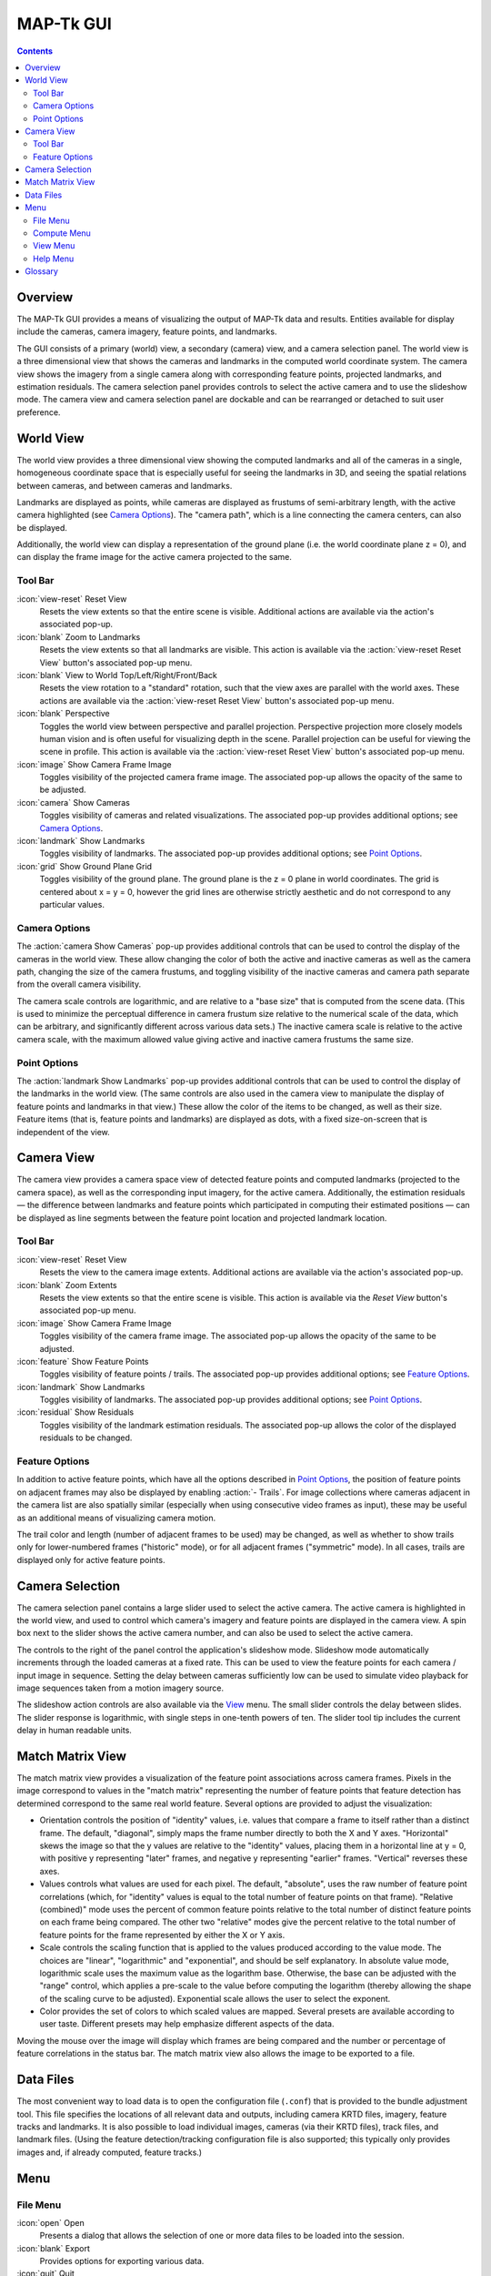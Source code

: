 ===============================================================================
  MAP-Tk GUI
===============================================================================

.. role:: f
   :class: math

.. contents::

Overview
========

The MAP-Tk GUI provides a means of visualizing the output of MAP-Tk data and
results. Entities available for display include the cameras, camera imagery,
feature points, and landmarks.

The GUI consists of a primary (world) view, a secondary (camera) view, and a
camera selection panel. The world view is a three dimensional view that shows
the cameras and landmarks in the computed world coordinate system. The camera
view shows the imagery from a single camera along with corresponding feature
points, projected landmarks, and estimation residuals. The camera selection
panel provides controls to select the active camera and to use the slideshow
mode. The camera view and camera selection panel are dockable and can be
rearranged or detached to suit user preference.

World View
==========

The world view provides a three dimensional view showing the computed landmarks
and all of the cameras in a single, homogeneous coordinate space that is
especially useful for seeing the landmarks in 3D, and seeing the spatial
relations between cameras, and between cameras and landmarks.

Landmarks are displayed as points, while cameras are displayed as frustums of
semi-arbitrary length, with the active camera highlighted (see
`Camera Options`_). The "camera path", which is a line connecting the camera
centers, can also be displayed.

.. TODO update above when we add support for cameras as points

Additionally, the world view can display a representation of the ground plane
(i.e. the world coordinate plane :f:`z = 0`), and can display the frame image
for the active camera projected to the same.

Tool Bar
--------

:icon:`view-reset` Reset View
  Resets the view extents so that the entire scene is visible. Additional
  actions are available via the action's associated pop-up.

:icon:`blank` Zoom to Landmarks
  Resets the view extents so that all landmarks are visible. This action is
  available via the :action:`view-reset Reset View` button's associated pop-up
  menu.

:icon:`blank` View to World Top/Left/Right/Front/Back
  Resets the view rotation to a "standard" rotation, such that the view axes
  are parallel with the world axes. These actions are available via the
  :action:`view-reset Reset View` button's associated pop-up menu.

:icon:`blank` Perspective
  Toggles the world view between perspective and parallel projection.
  Perspective projection more closely models human vision and is often useful
  for visualizing depth in the scene. Parallel projection can be useful for
  viewing the scene in profile. This action is available via the
  :action:`view-reset Reset View` button's associated pop-up menu.

:icon:`image` Show Camera Frame Image
  Toggles visibility of the projected camera frame image. The associated
  pop-up allows the opacity of the same to be adjusted.

:icon:`camera` Show Cameras
  Toggles visibility of cameras and related visualizations. The associated
  pop-up provides additional options; see `Camera Options`_.

:icon:`landmark` Show Landmarks
  Toggles visibility of landmarks. The associated pop-up provides additional
  options; see `Point Options`_.

:icon:`grid` Show Ground Plane Grid
  Toggles visibility of the ground plane. The ground plane is the :f:`z = 0`
  plane in world coordinates. The grid is centered about :f:`x = y = 0`,
  however the grid lines are otherwise strictly aesthetic and do not correspond
  to any particular values.

Camera Options
--------------

The :action:`camera Show Cameras` pop-up provides additional controls that can
be used to control the display of the cameras in the world view. These allow
changing the color of both the active and inactive cameras as well as the
camera path, changing the size of the camera frustums, and toggling visibility
of the inactive cameras and camera path separate from the overall camera
visibility.

The camera scale controls are logarithmic, and are relative to a "base size"
that is computed from the scene data. (This is used to minimize the perceptual
difference in camera frustum size relative to the numerical scale of the data,
which can be arbitrary, and significantly different across various data sets.)
The inactive camera scale is relative to the active camera scale, with the
maximum allowed value giving active and inactive camera frustums the same size.

.. notice::
  Display of inactive cameras as points is not yet implemented. Selecting this
  option has no effect, and may cause display glitches.

.. TODO remove above notice and fix documentation when we support cameras as
   points

Point Options
-------------

The :action:`landmark Show Landmarks` pop-up provides additional controls that
can be used to control the display of the landmarks in the world view. (The
same controls are also used in the camera view to manipulate the display of
feature points and landmarks in that view.) These allow the color of the
items to be changed, as well as their size. Feature items (that is, feature
points and landmarks) are displayed as dots, with a fixed size-on-screen that
is independent of the view.

Camera View
===========

The camera view provides a camera space view of detected feature points and
computed landmarks (projected to the camera space), as well as the
corresponding input imagery, for the active camera. Additionally, the
estimation residuals |--| the difference between landmarks and feature points
which participated in computing their estimated positions |--| can be
displayed as line segments between the feature point location and projected
landmark location.

Tool Bar
--------

:icon:`view-reset` Reset View
  Resets the view to the camera image extents. Additional actions are available
  via the action's associated pop-up.

:icon:`blank` Zoom Extents
  Resets the view extents so that the entire scene is visible. This action is
  available via the `Reset View` button's associated pop-up menu.

:icon:`image` Show Camera Frame Image
  Toggles visibility of the camera frame image. The associated pop-up allows
  the opacity of the same to be adjusted.

:icon:`feature` Show Feature Points
  Toggles visibility of feature points / trails. The associated pop-up provides
  additional options; see `Feature Options`_.

:icon:`landmark` Show Landmarks
  Toggles visibility of landmarks. The associated pop-up provides additional
  options; see `Point Options`_.

:icon:`residual` Show Residuals
  Toggles visibility of the landmark estimation residuals. The associated
  pop-up allows the color of the displayed residuals to be changed.

Feature Options
---------------

In addition to active feature points, which have all the options described in
`Point Options`_, the position of feature points on adjacent frames may also be
displayed by enabling :action:`- Trails`. For image collections where cameras
adjacent in the camera list are also spatially similar (especially when using
consecutive video frames as input), these may be useful as an additional means
of visualizing camera motion.

The trail color and length (number of adjacent frames to be used) may be
changed, as well as whether to show trails only for lower-numbered frames
("historic" mode), or for all adjacent frames ("symmetric" mode). In all cases,
trails are displayed only for active feature points.

Camera Selection
================

The camera selection panel contains a large slider used to select the active
camera. The active camera is highlighted in the world view, and used to control
which camera's imagery and feature points are displayed in the camera view. A
spin box next to the slider shows the active camera number, and can also be
used to select the active camera.

The controls to the right of the panel control the application's slideshow
mode. Slideshow mode automatically increments through the loaded cameras at a
fixed rate. This can be used to view the feature points for each camera / input
image in sequence. Setting the delay between cameras sufficiently low can be
used to simulate video playback for image sequences taken from a motion imagery
source.

The slideshow action controls are also available via the `View <#view-menu>`_
menu. The small slider controls the delay between slides. The slider response
is logarithmic, with single steps in one-tenth powers of ten. The slider tool
tip includes the current delay in human readable units.

Match Matrix View
=================

The match matrix view provides a visualization of the feature point
associations across camera frames. Pixels in the image correspond to values in
the "match matrix" representing the number of feature points that feature
detection has determined correspond to the same real world feature. Several
options are provided to adjust the visualization:

* Orientation controls the position of "identity" values, i.e. values that
  compare a frame to itself rather than a distinct frame. The default,
  "diagonal", simply maps the frame number directly to both the :f:`X` and
  :f:`Y` axes. "Horizontal" skews the image so that the :f:`y` values are
  relative to the "identity" values, placing them in a horizontal line at
  :f:`y = 0`, with positive :f:`y` representing "later" frames, and negative
  :f:`y` representing "earlier" frames. "Vertical" reverses these axes.

* Values controls what values are used for each pixel. The default, "absolute",
  uses the raw number of feature point correlations (which, for "identity"
  values is equal to the total number of feature points on that frame).
  "Relative (combined)" mode uses the percent of common feature points relative
  to the total number of distinct feature points on each frame being compared.
  The other two "relative" modes give the percent relative to the total number
  of feature points for the frame represented by either the :f:`X` or :f:`Y`
  axis.

* Scale controls the scaling function that is applied to the values produced
  according to the value mode. The choices are "linear", "logarithmic" and
  "exponential", and should be self explanatory. In absolute value mode,
  logarithmic scale uses the maximum value as the logarithm base. Otherwise,
  the base can be adjusted with the "range" control, which applies a pre-scale
  to the value before computing the logarithm (thereby allowing the shape of
  the scaling curve to be adjusted). Exponential scale allows the user to
  select the exponent.

* Color provides the set of colors to which scaled values are mapped. Several
  presets are available according to user taste. Different presets may help
  emphasize different aspects of the data.

Moving the mouse over the image will display which frames are being compared
and the number or percentage of feature correlations in the status bar. The
match matrix view also allows the image to be exported to a file.

Data Files
==========

The most convenient way to load data is to open the configuration file
(``.conf``) that is provided to the bundle adjustment tool. This file specifies
the locations of all relevant data and outputs, including camera KRTD files,
imagery, feature tracks and landmarks. It is also possible to load individual
images, cameras (via their KRTD files), track files, and landmark files. (Using
the feature detection/tracking configuration file is also supported; this
typically only provides images and, if already computed, feature tracks.)

.. notice::
  When loading cameras or images individually, cameras and images are
  associated in a first-loaded, first-matched manner. There is no way to load
  individual camera and image files that allows for cameras without images, or
  images without cameras, except at the end of the frame sequence. Similarly,
  frame identifiers are assigned sequentially based on the order in which files
  are loaded. In order for feature points to be correctly associated with their
  corresponding frames, the camera/image files must be loaded so that these
  automatically assigned identifies match those that were assigned by the
  feature detection/tracking pipeline.


Menu
====

File Menu
---------

:icon:`open` Open
  Presents a dialog that allows the selection of one or more data files to be
  loaded into the session.

:icon:`blank` Export
  Provides options for exporting various data.

:icon:`quit` Quit
  Exits the application.

Compute Menu
------------

:icon:`blank` Refine
  Applies bundle adjustment to the cameras and landmarks in order to refine the
  quality of the 3D reconstruction.

:icon:`blank` Align
  Applies a similarity transformation to the camera and landmark data so that
  the data has a standard ("canonical") alignment. Particularly, this attempts
  to orient the data so that the ground plane is parallel with the :f:`z = 0`
  plane (with the cameras in the :f:`+Z` direction). Additionally, the
  landmarks will be centered about the origin and scaled to an approximate
  variance of :f:`1.0`.

:icon:`blank` Reverse (Necker)
  Transforms the cameras and landmarks in a manner intended to break the
  refinement process out of a degenerate optimization (which can occur due to
  the Necker cube phenomena\ [#nc]_), by computing a best fit plane to the
  landmarks, mirroring the landmarks about said plane, and rotating the cameras
  180\ |deg| about their respective optical axes and 180\ |deg| about the
  best fit plane normal where each camera's optical axis intersects said plane.

View Menu
---------

:icon:`playback-play` Play Slideshow
  Toggles playback of the slideshow.

:icon:`playback-loop` Loop Slideshow
  Toggles if the slideshow should restart from the beginning after the last
  camera. When disabled, the slideshow ends when the last camera becomes
  active.

:icon:`blank` Match Matrix
  Opens a new `Match Matrix View`_.

Help Menu
---------

:icon:`help-manual` MapGUI User Manual
  Displays the user manual (i.e. this document) in the default web browser.

:icon:`mapgui` About MapGUI
  Shows copyright and version information about the application.

Glossary
========

Camera:
  A camera in MAP-Tk refers primarily to the model which describes the
  properties of a camera, including attributes such as focal length and world
  position and orientation. In the GUI, cameras are represented as frustums.

Feature:
  A feature is a location that corresponds to an "interesting" point, such as
  the corner of an object or other "notable" point. The term "feature points"
  typically refers to features detected in imagery.

Track:
  A track is a collection of correlated features; that is, detected feature
  points estimated to correspond to the same landmark.

Landmark:
  A landmark is an estimated world location of a "true" feature that is
  computed from a feature track.

Residual:
  A residual, in general, is the difference between an observed value and an
  estimated value\ [#er]_. In MAP-Tk, the observed value is typically a
  detected feature point, and the estimated value is a landmark.

.. [#nc] https://en.wikipedia.org/wiki/Necker_cube
.. [#er] https://en.wikipedia.org/wiki/Errors_and_residuals_in_statistics

.. |--|  unicode:: U+02014 .. em dash
.. |deg| unicode:: U+000B0 .. degree sign
